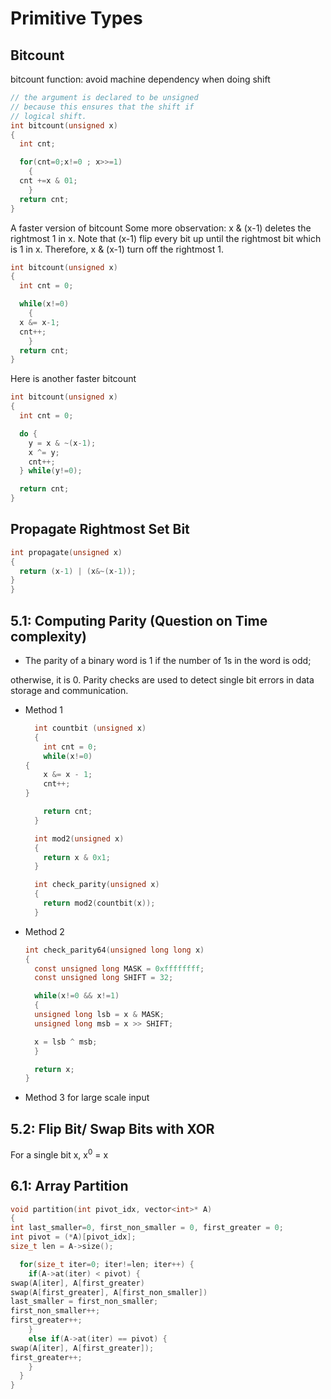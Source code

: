* Primitive Types
** Bitcount
bitcount function: avoid machine dependency when doing shift
#+BEGIN_SRC c
  // the argument is declared to be unsigned
  // because this ensures that the shift if
  // logical shift.
  int bitcount(unsigned x)
  {
    int cnt;

    for(cnt=0;x!=0 ; x>>=1)
      {
	cnt +=x & 01;
      }
    return cnt;
  }
#+END_SRC
A faster version of bitcount Some more observation: x & (x-1) deletes the
rightmost 1 in x. Note that (x-1) flip every bit up until the rightmost bit
which is 1 in x. Therefore, x & (x-1) turn off the rightmost 1.
#+BEGIN_SRC c
  int bitcount(unsigned x)
  {
    int cnt = 0;

    while(x!=0)
      {
	x &= x-1;
	cnt++;
      }
    return cnt;
  }
#+END_SRC

Here is another faster bitcount
#+BEGIN_SRC c
  int bitcount(unsigned x)
  {
    int cnt = 0;

    do {
      y = x & ~(x-1);
      x ^= y;
      cnt++;
    } while(y!=0);

    return cnt;
  }

#+END_SRC

** Propagate Rightmost Set Bit
#+BEGIN_SRC c
  int propagate(unsigned x)
  {
    return (x-1) | (x&~(x-1));
  }
  }
#+END_SRC
** 5.1: Computing Parity (Question on Time complexity)
   - The parity of a binary word is 1 if the number of 1s in the word is odd;
   otherwise, it is 0. Parity checks are used to detect single bit errors in data
   storage and communication.

   * Method 1
     #+BEGIN_SRC c
       int countbit (unsigned x)
       {
         int cnt = 0;
         while(x!=0)
	 {
     	 x &= x - 1;
     	 cnt++;
	 }

         return cnt;
       }

       int mod2(unsigned x)
       {
         return x & 0x1;
       }

       int check_parity(unsigned x)
       {
         return mod2(countbit(x));
       }
     #+END_SRC

   * Method 2
     #+BEGIN_SRC c
       int check_parity64(unsigned long long x)
       {
         const unsigned long MASK = 0xffffffff;
         const unsigned long SHIFT = 32;

         while(x!=0 && x!=1)
         {
     	 unsigned long lsb = x & MASK;
     	 unsigned long msb = x >> SHIFT;

     	 x = lsb ^ msb;
         }

         return x;
       }
     #+END_SRC

   * Method 3 for large scale input
** 5.2: Flip Bit/ Swap Bits with XOR
   For a single bit x, x^0 = x
** 6.1: Array Partition
   #+BEGIN_SRC c
     void partition(int pivot_idx, vector<int>* A)
     {
     int last_smaller=0, first_non_smaller = 0, first_greater = 0;
     int pivot = (*A)[pivot_idx];
     size_t len = A->size();

       for(size_t iter=0; iter!=len; iter++) {
         if(A->at(iter) < pivot) {
   	 swap(A[iter], A[first_greater)
   	 swap(A[first_greater], A[first_non_smaller])
   	 last_smaller = first_non_smaller;
   	 first_non_smaller++;
   	 first_greater++;
         }
         else if(A->at(iter) == pivot) {
	 swap(A[iter], A[first_greater]);
   	 first_greater++;
         }
       }
     }
   #+END_SRC
